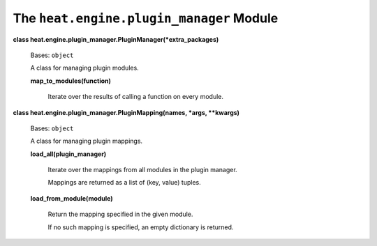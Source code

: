 
The ``heat.engine.plugin_manager`` Module
=========================================

**class heat.engine.plugin_manager.PluginManager(*extra_packages)**

   Bases: ``object``

   A class for managing plugin modules.

   **map_to_modules(function)**

      Iterate over the results of calling a function on every module.

**class heat.engine.plugin_manager.PluginMapping(names, *args,
**kwargs)**

   Bases: ``object``

   A class for managing plugin mappings.

   **load_all(plugin_manager)**

      Iterate over the mappings from all modules in the plugin
      manager.

      Mappings are returned as a list of (key, value) tuples.

   **load_from_module(module)**

      Return the mapping specified in the given module.

      If no such mapping is specified, an empty dictionary is
      returned.
